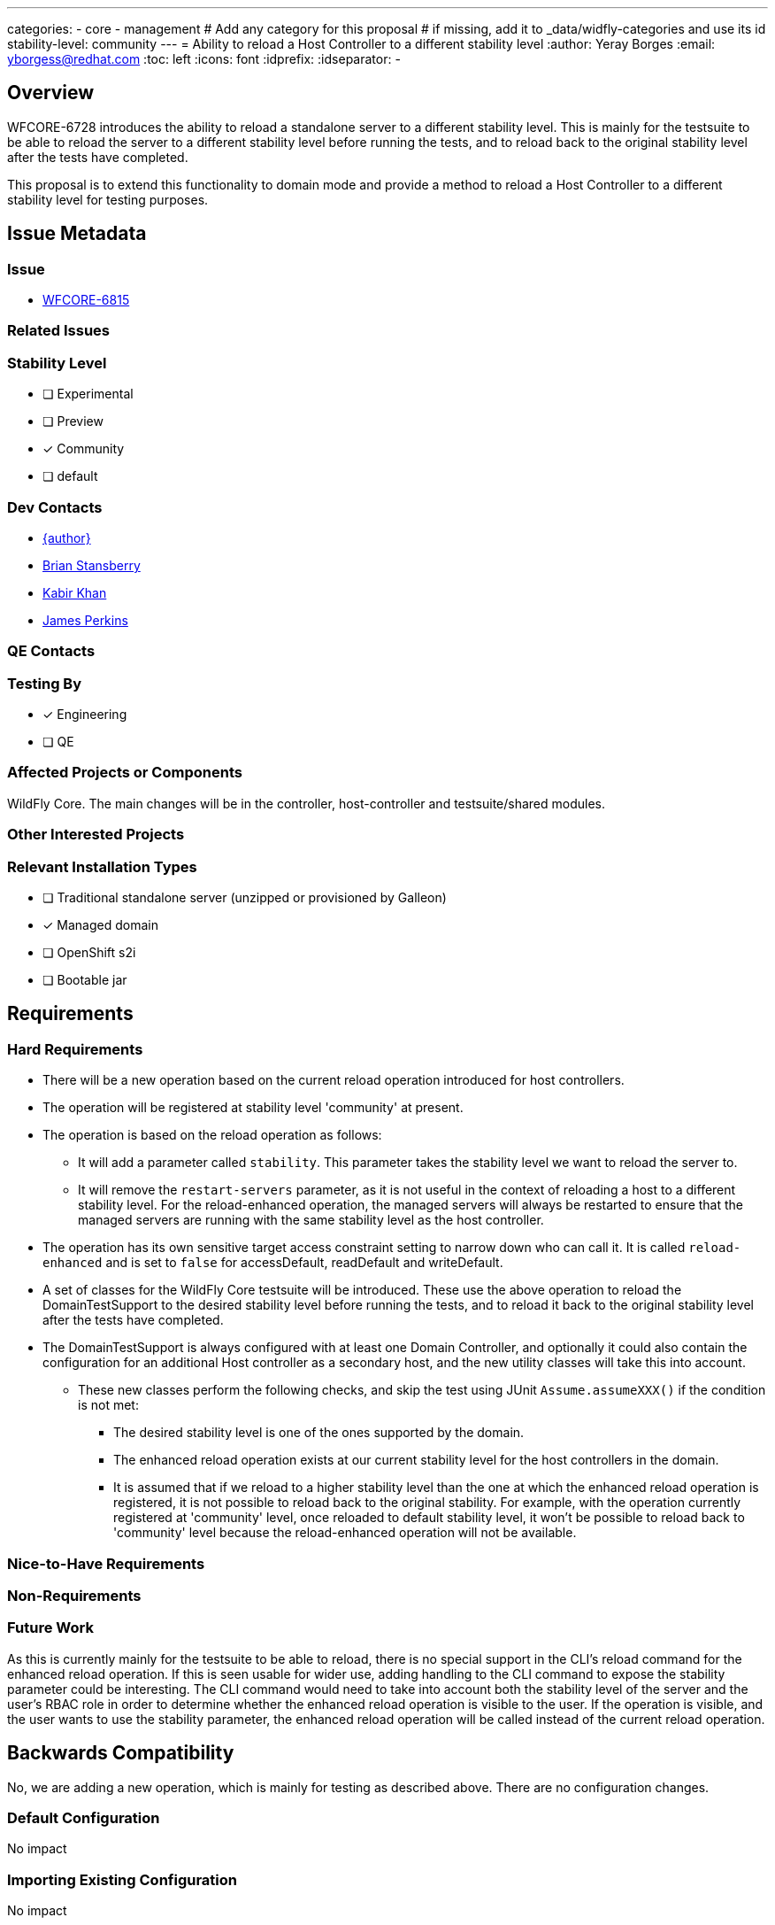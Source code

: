 ---
categories:
  - core
  - management
# Add any category for this proposal
# if missing, add it to _data/widfly-categories and use its id
stability-level: community
---
= Ability to reload a Host Controller to a different stability level
:author:            Yeray Borges
:email:             yborgess@redhat.com
:toc:               left
:icons:             font
:idprefix:
:idseparator:       -

== Overview

WFCORE-6728 introduces the ability to reload a standalone server to a different stability level. This is mainly for the testsuite to be able to reload the server to a different stability level before running the tests, and to reload back to the original stability level after the tests have completed.

This proposal is to extend this functionality to domain mode and provide a method to reload a Host Controller to a different stability level for testing purposes.

== Issue Metadata

=== Issue

* https://issues.redhat.com/browse/WFCORE[WFCORE-6815]

=== Related Issues

//* https://issues.redhat.com/browse/WFLY[WFLY-XXXX]

=== Stability Level
// Choose the planned stability level for the proposed functionality
* [ ] Experimental

* [ ] Preview

* [x] Community

* [ ] default

=== Dev Contacts

* mailto:{email}[{author}]
* mailto:brian.stansberry@redhat.com[Brian Stansberry]
* mailto:kkhan@redhat.com[Kabir Khan]
* mailto:jperkins@redhat.com[James Perkins]

=== QE Contacts

=== Testing By
// Put an x in the relevant field to indicate if testing will be done by Engineering or QE. 
// Discuss with QE during the Kickoff state to decide this
* [x] Engineering

* [ ] QE

=== Affected Projects or Components

WildFly Core. The main changes will be in the controller, host-controller and testsuite/shared modules.

=== Other Interested Projects

=== Relevant Installation Types
// Remove the x next to the relevant field if the feature in question is not relevant
// to that kind of WildFly installation
* [ ] Traditional standalone server (unzipped or provisioned by Galleon)

* [x] Managed domain

* [ ] OpenShift s2i

* [ ] Bootable jar

== Requirements

=== Hard Requirements

* There will be a new operation based on the current reload operation introduced for host controllers.
* The operation will be registered at stability level 'community' at present.
* The operation is based on the reload operation as follows:
** It will add a parameter called `stability`. This parameter takes the stability level we want to reload the server to.
** It will remove the `restart-servers` parameter, as it is not useful in the context of reloading a host to a different stability level. For the reload-enhanced operation, the managed servers will always be restarted to ensure that the managed servers are running with the same stability level as the host controller.
* The operation has its own sensitive target access constraint setting to narrow down who can call it. It is called `reload-enhanced` and is set to `false` for accessDefault, readDefault and writeDefault.
* A set of classes for the WildFly Core testsuite will be introduced. These use the above operation to reload the DomainTestSupport to the desired stability level before running the tests, and to reload it back to the original stability level after the tests have completed.
* The DomainTestSupport is always configured with at least one Domain Controller, and optionally it could also contain the configuration for an additional Host controller as a secondary host, and the new utility classes will take this into account.
** These new classes perform the following checks, and skip the test using JUnit `Assume.assumeXXX()` if the condition is not met:
*** The desired stability level is one of the ones supported by the domain.
*** The enhanced reload operation exists at our current stability level for the host controllers in the domain.
*** It is assumed that if we reload to a higher stability level than the one at which the enhanced reload operation is registered, it is not possible to reload back to the original stability. For example, with the operation currently registered at 'community' level, once reloaded to default stability level, it won't be possible to reload back to 'community' level because the reload-enhanced operation will not be available.

=== Nice-to-Have Requirements
// Requirements in this section do not have to be met to merge the proposed functionality.
// Note: Nice-to-have requirements that don't end up being implemented as part of
// the work covered by this proposal should be moved to the 'Future Work' section.


=== Non-Requirements
// Use this section to explicitly discuss things that readers might think are required
// but which are not required.

=== Future Work
// Use this section to discuss requirements that are not addressed by this proposal
// but which may be addressed in later proposals.
As this is currently mainly for the testsuite to be able to reload, there is no special support in the CLI's reload command for the enhanced reload operation. If this is seen usable for wider use, adding handling to the CLI command to expose the stability parameter could be interesting. The CLI command would need to take into account both the stability level of the server and the user's RBAC role in order to determine whether the enhanced reload operation is visible to the user. If the operation is visible, and the user wants to use the stability parameter, the enhanced reload operation will be called instead of the current reload operation.

== Backwards Compatibility

// Does this enhancement affect backwards compatibility with previously released
// versions of WildFly?
// Can the identified incompatibility be avoided?
No, we are adding a new operation, which is mainly for testing as described above. There are no configuration changes.

=== Default Configuration

No impact

=== Importing Existing Configuration

No impact

=== Deployments

No impact

=== Interoperability

No impact

== Security Considerations

////
Identification if any security implications that may need to be considered with this feature
or a confirmation that there are no security implications to consider.
////
RBAC constraints will be configured on the enhanced reload operation to narrow down who can call it.

== Test Plan

Tests will be added to the testsuite/domain module to ensure that the new classes mentioned in the requirements section reload properly to the desired stability levels.

== Community Documentation

The only user facing functionality here is the `reload-enhanced` operation. We deliberately don't promote direct use of low level reload operations, as any use of those operations requires the caller to properly handle reconnecting to the reloaded server. Our end-user documentation around reloading should focus on the high level CLI reload command, which is out of scope for this proposal.

Additionally, reloading to a different stability level requires great care to make sure the server configuration is compatible with the target stability level.

So, beyond the wildscribe management API documentation no community documentation will be added for this.



== Release Note Content
////
Draft verbiage for up to a few sentences on the feature for inclusion in the
Release Note blog article for the release that first includes this feature.
Example article: http://wildfly.org/news/2018/08/30/WildFly14-Final-Released/.
This content will be edited, so there is no need to make it perfect or discuss
what release it appears in.  "See Overview" is acceptable if the overview is
suitable. For simple features best covered as an item in a bullet-point list
of features containing a few words on each, use "Bullet point: <The few words>"
////

